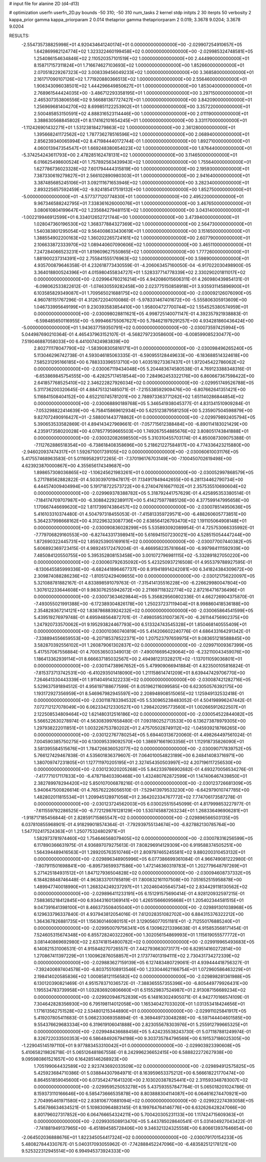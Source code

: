 # input file for alanine 2D (d4-d13)

# optimization
userfn       userfn_2D.py
bounds       -50 310; -50 310
num_tasks    2
kernel       stdp
initpts      2 30
iterpts      50
verbosity    2
kappa_prior  gamma
kappa_priorparam 2 0.014
thetaprior gamma
thetapriorparam 2 0.019; 3.3678 9.0204; 3.3678 9.0204


RESULTS:
 -2.554735738825998E+01  4.920434641240174E+01  0.000000000000000E+00      -2.029907254910657E+05
  1.642869982124774E+02  1.323322460199458E+02  0.000000000000000E+00      -2.029985324748581E+05
  1.254086154634846E+02  2.110520357101519E+02  1.000000000000000E+00       2.444990000000000E+01
  8.158717157311824E+01  1.716674627103693E+02  1.000000000000000E+00       1.852660000000000E+01
  2.070518229267323E+02  3.008339456049233E+02  1.000000000000000E+00       3.368580000000000E+01
  2.161717090107126E+02  1.771920880366513E+02  1.000000000000000E+00       2.556460000000000E+01
  1.906343096038501E+02  1.444296649850627E+01  1.000000000000000E+00       1.853040000000000E+01
  2.768961544424035E+00 -3.486712293358195E+01  1.000000000000000E+00       3.297150000000000E+01
  2.465307353806556E+02  9.566881367727427E+01  1.000000000000000E+00       3.842090000000000E+01
  1.256969681404270E+02  8.699851122253902E+01  1.000000000000000E+00       3.357220000000000E+01
  2.500485853150591E+02  4.888316523114446E+00  1.000000000000000E+00       2.011190000000000E+01
  3.388630568845802E+01  8.174162101654245E+01  1.000000000000000E+00       3.331170000000000E+01
 -1.112426901432271E+01  1.531238184279863E+02  1.000000000000000E+00       2.361280000000000E+01
  1.395668241172562E+02  1.787736278516596E+02  1.000000000000000E+00       2.068940000000000E+01
  2.856239340065994E+02  8.471984440172744E-01  1.000000000000000E+00       1.892710000000000E+01
  4.060013947354547E+01  1.669248380654023E+02  1.000000000000000E+00       1.876440000000000E+01
 -5.374254243611793E+00  2.478285162478131E+02  1.000000000000000E+00       3.114650000000000E+01
  6.016625498600524E+01  1.757892563439943E+02  1.000000000000000E+00       1.755640000000000E+01
  1.627786736023328E+02  7.601794444315819E+00  1.000000000000000E+00       2.195930000000000E+01
  7.387330619279827E+01  2.566102890980303E+01  1.000000000000000E+00       2.941640000000000E+01
  3.387485685245106E+01  3.092111671653946E+02  1.000000000000000E+00       3.282340000000000E+01
  2.893225657592459E+02 -9.924185417519132E+00  1.000000000000000E+00       1.852750000000000E+01
 -5.000000000000000E+01 -4.577377120774830E+01  1.000000000000000E+00       2.495220000000000E+01
  9.967346588242795E+01  7.338361626000076E+01  1.000000000000000E+00       3.467650000000000E+01
  3.080610804199647E+02  1.235684279481151E+02  1.000000000000000E+00       3.043140000000000E+01
 -1.002219946912599E+01  6.334012652721744E+00  1.000000000000000E+00       3.473940000000000E+01
  1.028047360196530E+02  1.368377884327369E+02  1.000000000000000E+00       2.564730000000000E+01
  1.540383801295054E+02  9.564008633430619E+01  1.000000000000000E+00       3.151650000000000E+01
  1.388554902200163E+02  1.360202265724161E+02  1.000000000000000E+00       2.607790000000000E+01
  2.106633872333970E+02  1.089440607090606E+02  1.000000000000000E+00       3.465110000000000E+01
  7.247284066523231E+01  1.819609627550865E+02  1.000000000000000E+00       1.777260000000000E+01
  1.881900237314391E+02  2.755841555176963E+02  1.000000000000000E+00       3.598900000000000E+01       4.935700879646358E-01  4.232618773430559E-01      -4.206063457160050E-04 -6.917022030498900E-05  3.364018800524396E+01  4.015980455834727E+01
  1.528337714778339E+02  2.330290201811017E+02  0.000000000000000E+00      -2.029964760216214E+05       4.942086015606311E-01  4.260980439854131E-01      -6.098062533822612E-01 -1.074630559282458E+00  2.023775150858918E+01  3.935931145896900E+01
  6.103585829349087E+01  1.709565021688175E+02  0.000000000000000E+00      -2.030092126076090E+05       4.960781151767296E-01  4.312672204010086E-01      -5.978331467401672E+00 -5.555806305913609E+00  1.046733995649199E+01  9.230393583854410E+00
  1.958004727700744E+02  1.554525380574959E+01  0.000000000000000E+00      -2.030098028811621E+05       4.998725140071147E-01  4.392357921938883E-01      -6.598485650116955E+00 -5.999466755067627E+00  5.784621979291257E+00  4.934281860436424E+00
 -5.000000000000000E+01  1.943637759350791E+02  0.000000000000000E+00      -2.030073597425994E+05       5.044987690210364E-01  4.465437963152107E-01      -6.568279723058600E+00 -6.008599085230477E+00  7.519046887058033E+00  6.441007424983839E+00
  2.802711178047790E+02 -1.583908305816171E+01  0.000000000000000E+00      -2.030098496265240E+05       5.113046296742738E-01  4.593046185063335E-01      -6.590955128449633E+00 -6.183688514324618E+00  7.585231295166185E+00  6.788333396513710E+00
  1.403519273367437E+01  1.972045422786062E+02  0.000000000000000E+00      -2.030067119434048E+05       5.204483674580538E-01  4.769123388348316E-01      -6.653869845754555E+00 -6.428257174518544E+00  7.284962453322176E+00  6.860667367598422E+00
  2.641857768525410E+02  2.346222827926034E+02  0.000000000000000E+00      -2.029951749526788E+05       5.311736200320645E-01  4.884751321485071E-01      -7.215538592909476E+00 -6.807662641351421E+00  5.116841508404152E+00  4.652210745781201E+00
  2.788973363771262E+02  1.651140286844854E+02  0.000000000000000E+00      -2.030068890189768E+05       5.346541938045377E-01  4.831341510909284E-01      -7.053298822414639E+00 -6.758415869612934E+00  5.625123879581250E+00  5.235907504598879E+00
  9.827072490916427E+01 -2.588001443778862E+01  0.000000000000000E+00      -2.029979892405794E+05       5.390653533582869E-01  4.894143427969661E-01      -7.057715612388484E+00 -6.890114183021429E+00  4.235917358020028E+00  4.078577959665503E+00
  1.749267554885676E+02  3.808051743841888E+01  0.000000000000000E+00      -2.030032082698550E+05       5.310310455703174E-01  4.850087309075388E-01      -7.112762886518354E+00 -6.738618408358696E+00  5.218621227584817E+00  4.774336423215880E+00
 -2.946020937474317E+01  1.592671001739105E+02  0.000000000000000E+00      -2.030060610031176E+05       5.417557468963583E-01  5.011695829172265E-01      -7.370196176703149E+00 -7.100450702619498E+00  4.623923870000867E+00  4.355656174349687E+00
  1.898657308036865E+02 -1.106245621983261E+01  0.000000000000000E+00      -2.030052997868579E+05       5.271788562882822E-01  4.503039701947817E-01       7.134917849442655E+00  6.281134462790734E+00  6.444574009404994E+00  5.191718722573722E+00
  6.274047616671102E+01  2.357535510690604E+02  0.000000000000000E+00      -2.029969378388782E+05       5.318792441757629E-01  4.425895353380514E-01      -7.184174709707987E+00 -6.308842292389117E+00  5.414275977885126E+00  4.377599147995658E+00
  1.170667446699620E+02  1.811739974386457E+02  0.000000000000000E+00      -2.030078514950636E+05       5.416103310374480E-01  4.504797318455053E-01      -7.415813359729571E+00 -6.488260605773851E+00  5.364237998668162E+00  4.312296323087736E+00
  2.638564126793470E+02  1.191105064908148E+01  0.000000000000000E+00      -2.030090836028299E+05       5.535893092089954E-01  4.725753066335992E-01      -7.779706829160553E+00 -6.827443317398941E+00  5.616941507230021E+00  4.528515054447244E+00
  1.872690322445731E+02  1.859253905169161E+02  0.000000000000000E+00      -2.030077007440382E+05       5.606892369723415E-01  4.989245172479204E-01      -8.466958235781664E+00 -6.997984111592939E+00  7.485084120550755E+00  5.395352808153458E+00
  3.001072796981115E+02 -5.332891827050220E+00  0.000000000000000E+00      -2.030060792635092E+05       5.423250937216508E-01  4.955379788927595E-01      -8.130645585999336E+00 -6.682441896467737E+00  8.919418914242081E+00  6.341824384309672E+00
  2.309874088286236E+02 -1.810512429409655E+00  0.000000000000000E+00      -2.030121756220097E+05       5.321088781882167E-01  4.833898591079763E-01      -7.315414135516228E+00 -6.226629980047804E+00  1.307612233644608E+01  9.983076255942672E+00
  2.211697118322774E+02  2.872164716736496E+01  0.000000000000000E+00      -2.030073634629844E+05       5.356829560802336E-01  4.662726904375870E-01      -7.493055021991388E+00 -6.172389304826178E+00  1.250237237119404E+01  8.998860418536188E+00
  2.354828367214121E+02  1.838786883924232E+02  0.000000000000000E+00      -2.030065864541599E+05       5.439519276979748E-01  4.695948564872701E-01      -7.498059531007367E+00 -6.261144756902375E+00  1.247920733570062E+01  9.195293824467793E+00
  6.513324743545328E+01  1.850468140555409E+01  0.000000000000000E+00      -2.030010360740819E+05       5.414206602240776E-01  4.686433164291342E-01      -7.338894556659553E+00 -6.207185378522371E+00  1.207523797659975E+01  9.083651218588845E+00
  3.582870392556102E+01  1.260879061302837E+02  0.000000000000000E+00      -2.029971009367399E+05       5.417557067556884E-01  4.700536503349013E-01      -7.490016695429064E+00 -6.232110043459076E+00  1.186413362939114E+01  8.666637185032567E+00
  2.494981231328217E+02 -1.137011059036801E+01  0.000000000000000E+00      -2.030114738967652E+05       5.479909066941884E-01  4.823500105816824E-01      -7.815373713742531E+00 -6.410293501418090E+00  1.211158614741209E+01  8.639447429706770E+00
  7.264641330443339E+01  1.911404914322233E+02  0.000000000000000E+00      -2.030087421282716E+05       5.529637591894512E-01  4.956197188677599E-01       8.051962116099585E+00  6.623050576392175E+00  1.193172927356959E+01  8.546967982945597E+00
  2.208948908515065E+02  1.125949132532418E-01  0.000000000000000E+00      -2.030118783394532E+05       5.530965238483052E-01  4.504198996247442E-01       7.072712127078049E+00  6.062334212330527E+00  1.298420295773560E+01  1.002665912622507E+01
  2.122508534809464E+02  1.621480312516186E+02  0.000000000000000E+00      -2.030054522844082E+05       5.566522630278974E-01  4.563083997658480E-01       7.093180252713533E+00  6.136273878979305E+00  1.297938222011851E+01  1.003226753780202E+01
  2.475705028749112E+02 -1.045939218766265E+00  0.000000000000000E+00      -2.030122767780254E+05       5.694403136720060E-01  4.498264497561024E-01       7.004590385750275E+00  6.130095339092570E+00  1.386971661903356E+01  1.112918735826090E+01
  3.581395584515676E+01  1.784726636052077E+02  0.000000000000000E+00      -2.030090717839752E+05       5.766127429467838E-01  4.535601836379607E-01       7.064010054823189E+00  6.248414083716971E+00  1.380709747231805E+01  1.127711970205195E+01
  2.327454350503997E+02  4.207196117256530E+00  0.000000000000000E+00      -2.030123020205268E+05       5.842339786902682E-01  4.693270056534276E-01      -7.417771017117833E+00 -6.478718403390468E+00  1.432480762872599E+01  1.147406467439850E+01
  2.382789978294420E+02  5.850107006878216E-01  0.000000000000000E+00      -2.030123726681309E+05       5.940647500826614E-01  4.765762226056510E-01      -7.529413979533230E+00 -6.642979010747785E+00  1.482802011815534E+01  1.209945128971056E+01
  2.364202334767772E+02  7.774706173587278E-01  0.000000000000000E+00      -2.030123724562003E+05       6.030025515545099E-01  4.817999853227977E-01      -7.611559792286525E+00 -6.772129876128129E+00  1.530745887263234E+01  1.268336496906281E+01
 -1.918717185456844E-01  2.828591715865547E+02  0.000000000000000E+00      -2.029896566503135E+05       6.037810855968901E-01  4.918299018574364E-01      -7.792939755134674E+00 -6.827882130785764E+00  1.547702417524363E+01  1.250775324802971E+01
  1.582973781974460E+02  1.754646568079405E+02  0.000000000000000E+00      -2.030078316256599E+05       6.117890366631975E-01  4.936897079275613E-01       7.808296914129309E+00  6.919588374505251E+00  1.564394489416563E+01  1.289205763510746E+01
  2.809797465245581E+02  9.880200310453132E+01  0.000000000000000E+00      -2.029896348905996E+05       6.077386699361084E-01  4.966749081222980E-01      -7.807911501698841E+00 -6.895736599371586E+00  1.472146360319783E+01  1.202779648797269E+01
  5.271425184931512E+01  1.847127936504828E+02  0.000000000000000E+00      -2.030094608737332E+05       6.184828848746448E-01  4.963833701785819E-01       7.800832161107508E+00  7.051652515958878E+00  1.489947740018990E+01  1.268324249237297E+01
  1.202460405645734E+02  2.834429118130562E+02  0.000000000000000E+00      -2.029896411233191E+05       6.151291575690414E-01  4.928120932597215E-01       7.588365218412845E+00  6.934431601369141E+00  1.426515666095668E+01  1.205402344581515E+01
  9.047391641398100E+01  8.466373508405040E+01  0.000000000000000E+00      -2.029891301038968E+05       6.129633796337840E-01  4.937943812054016E-01       7.612028351082702E+00  6.884315376322212E+00  1.364367826881735E+01  1.156360146080151E+01
  3.129056077051181E+01 -2.712550176885240E+01  0.000000000000000E+00      -2.029950079756341E+05       6.130962213396638E-01  4.915853568171454E-01       7.524605315674348E+00  6.855728240322260E+00  1.302056154869993E+01  1.115619055577772E+01
  3.081440869692980E+02  2.637418154800782E+02  0.000000000000000E+00      -2.029919965493683E+05       6.140821531006531E-01  4.915848270726557E-01       7.442793663073177E+00  6.829514160272814E+00  1.270867411397229E+01  1.100962876058857E+01
  2.173774013194111E+02  2.730431734272339E+02  0.000000000000000E+00      -2.029883627159139E+05       6.127483480729061E-01  4.939444418756327E-01      -7.392400697404578E+00 -6.803755108913546E+00  1.233044621166754E+01  1.072960586463229E+01
  2.198414020585836E+02  1.000858121156582E+02  0.000000000000000E+00      -2.029898281361988E+05       6.130120390821469E-01  4.951578371036572E-01      -7.388365557355396E+00 -6.805449779926431E+00  1.195534783739958E+01  1.032836920806660E+01
  6.515529837524987E+01  2.913087156689234E+02  0.000000000000000E+00      -2.029920946752839E+05       6.148163024905071E-01  4.942770166574109E-01       7.304642828356930E+00  6.795198114012058E+00  1.165340427033020E+01  1.031353418424656E+01
  1.171613562751528E+02  2.534801215344890E+01  0.000000000000000E+00      -2.029911025841917E+05       5.419207805411683E-01  5.066233069358894E-01      -8.369449733048288E+00 -6.597144404601585E+00  9.554376629683334E+00  6.319619106041888E+00
  2.823055678303976E+01  5.255912799665325E+01  0.000000000000000E+00      -2.029948436688456E+05       5.424235538243730E-01  5.071187881249974E-01       8.326722033500353E+00  6.586484926794198E+00  9.303735784796569E+00  6.191537186025305E+00
 -1.229045145197110E+01  9.977883453310042E+01  0.000000000000000E+00      -2.029903923390608E+05       5.410658219826718E-01  5.065126481867558E-01       8.242996236652415E+00  6.588822272627938E+00  9.095980861521657E+00  6.164285146268923E+00
  1.705199064432589E+02  2.923743692033509E+02  0.000000000000000E+00      -2.029894912575825E+05       5.425923684710386E-01  5.038844307984971E-01       8.163959653375212E+00  6.566618221770474E+00  8.864551859045600E+00  6.073542471641320E+00
  2.103020387825441E+02  2.311593348783007E+02  0.000000000000000E+00      -2.029959525053278E+05       5.437593557847764E-01  5.065018201024786E-01       8.159373110166646E+00  6.585473666535878E+00  8.803888304114087E+00  6.064616274470921E+00
  2.704995461971580E+02  2.838106770881094E+02  0.000000000000000E+00      -2.029922274393058E+05       5.456786634634521E-01  5.109830964883145E-01       8.199764764146776E+00  6.632626428247066E+00  8.801796027317852E+00  6.064766654324211E+00
  5.700420305231133E+00  1.117424715609363E+01  0.000000000000000E+00      -2.029930508913470E+05       5.443785028640541E-01  5.031404927043422E-01      -7.741881949137965E+00 -6.451894585728406E+00  9.346321324325558E+00  6.806613937646654E+00
 -2.064502036888676E+01  1.822345054417324E+02  0.000000000000000E+00      -2.030079170154233E+05       5.480827844330767E-01  5.040317093055962E-01      -7.742888452247096E+00 -6.483582512178121E+00  9.525322312945514E+00  6.994945373924333E+00